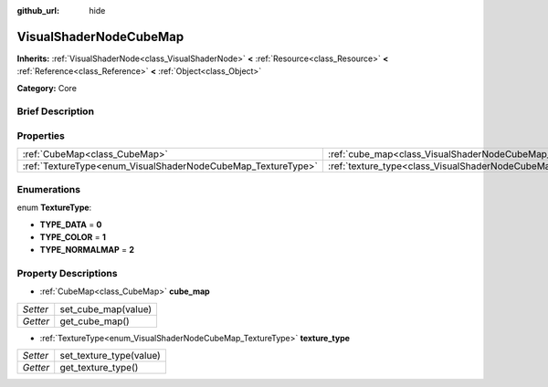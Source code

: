 :github_url: hide

.. Generated automatically by doc/tools/makerst.py in Godot's source tree.
.. DO NOT EDIT THIS FILE, but the VisualShaderNodeCubeMap.xml source instead.
.. The source is found in doc/classes or modules/<name>/doc_classes.

.. _class_VisualShaderNodeCubeMap:

VisualShaderNodeCubeMap
=======================

**Inherits:** :ref:`VisualShaderNode<class_VisualShaderNode>` **<** :ref:`Resource<class_Resource>` **<** :ref:`Reference<class_Reference>` **<** :ref:`Object<class_Object>`

**Category:** Core

Brief Description
-----------------



Properties
----------

+--------------------------------------------------------------+--------------------------------------------------------------------------+
| :ref:`CubeMap<class_CubeMap>`                                | :ref:`cube_map<class_VisualShaderNodeCubeMap_property_cube_map>`         |
+--------------------------------------------------------------+--------------------------------------------------------------------------+
| :ref:`TextureType<enum_VisualShaderNodeCubeMap_TextureType>` | :ref:`texture_type<class_VisualShaderNodeCubeMap_property_texture_type>` |
+--------------------------------------------------------------+--------------------------------------------------------------------------+

Enumerations
------------

.. _enum_VisualShaderNodeCubeMap_TextureType:

.. _class_VisualShaderNodeCubeMap_constant_TYPE_DATA:

.. _class_VisualShaderNodeCubeMap_constant_TYPE_COLOR:

.. _class_VisualShaderNodeCubeMap_constant_TYPE_NORMALMAP:

enum **TextureType**:

- **TYPE_DATA** = **0**

- **TYPE_COLOR** = **1**

- **TYPE_NORMALMAP** = **2**

Property Descriptions
---------------------

.. _class_VisualShaderNodeCubeMap_property_cube_map:

- :ref:`CubeMap<class_CubeMap>` **cube_map**

+----------+---------------------+
| *Setter* | set_cube_map(value) |
+----------+---------------------+
| *Getter* | get_cube_map()      |
+----------+---------------------+

.. _class_VisualShaderNodeCubeMap_property_texture_type:

- :ref:`TextureType<enum_VisualShaderNodeCubeMap_TextureType>` **texture_type**

+----------+-------------------------+
| *Setter* | set_texture_type(value) |
+----------+-------------------------+
| *Getter* | get_texture_type()      |
+----------+-------------------------+

